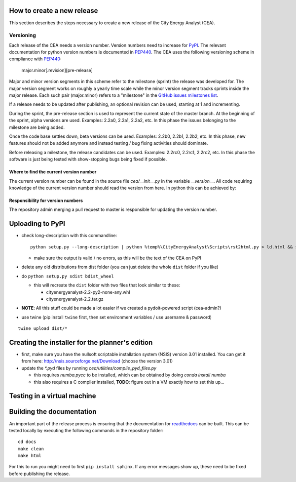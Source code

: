 How to create a new release
===========================

This section describes the steps necessary to create a new release of the City Energy Analyst (CEA).

Versioning
----------

Each release of the CEA needs a version number. Version numbers need to increase for PyPI_. The relevant documentation
for python version numbers is documented in PEP440_. The CEA uses the following versioning scheme in compliance with
PEP440_:

    major.minor[.revision][pre-release]

Major and minor version segments in this scheme refer to the milestone (sprint) the release was developed for. The
major version segment works on roughly a yearly time scale while the minor version segment tracks sprints inside the
major release. Each such pair (major.minor) refers to a "milestone" in the `GitHub issues milestones list`_.

If a release needs to be updated after publishing, an optional revision can be used, starting at 1 and incrementing.

During the sprint, the pre-release section is used to represent the current state of the master branch. At the beginning
of the sprint, alpha versions are used. Examples: 2.2a0, 2.2a1, 2.2a2, etc. In this phase the issues belonging to the
milestone are being added.

Once the code base settles down, beta versions can be used. Examples: 2.2b0, 2.2b1, 2.2b2, etc. In this phase, new
features should not be added anymore and instead testing / bug fixing activities should dominate.

Before releasing a milestone, the release candidates can be used. Examples: 2.2rc0, 2.2rc1, 2.2rc2, etc. In this phase
the software is just being tested with show-stopping bugs being fixed if possible.

Where to find the current version number
^^^^^^^^^^^^^^^^^^^^^^^^^^^^^^^^^^^^^^^^

The current version number can be found in the source file `cea/__init__.py` in the variable `__version__`. All code
requiring knowledge of the current version number should read the version from here. In python this can be achieved by:

.. source: python

    import cea
    version_number = cea.__version__



Responsibility for version numbers
^^^^^^^^^^^^^^^^^^^^^^^^^^^^^^^^^^

The repository admin merging a pull request to master is responsible for updating the version number.

.. _PyPI: https://pypi.python.org/pypi
.. _PEP440: https://www.python.org/dev/peps/pep-0440
.. _GitHub issues milestones list: https://github.com/architecture-building-systems/CEAforArcGIS/milestones


Uploading to PyPI
=================

- check long-description with this commandline::

    python setup.py --long-description | python %temp%\CityEnergyAnalyst\Scripts\rst2html.py > ld.html && start ld.html

  - make sure the output is valid / no errors, as this will be the text of the CEA on PyPI

- delete any old distributions from dist folder (you can just delete the whole ``dist`` folder if you like)

- do ``python setup.py sdist bdist_wheel``

  - this will recreate the ``dist`` folder with two files that look similar to these:

    - cityenergyanalyst-2.2-py2-none-any.whl
    - cityenergyanalyst-2.2.tar.gz

- **NOTE**: All this stuff could be made a lot easier if we created a pydoit-powered script (cea-admin?)

- use twine (pip install ``twine`` first, then set environment variables / use username & password)

::

    twine upload dist/*


Creating the installer for the planner's edition
================================================

- first, make sure you have the nullsoft scriptable installation system (NSIS) version 3.01 installed. You can get it
  from here: http://nsis.sourceforge.net/Download (choose the version 3.01)

- update the `*.pyd` files by running `cea/utilities/compile_pyd_files.py`

  - this requires `numba.pycc` to be installed, which can be obtained by doing `conda install numba`
  - this also requires a C compiler installed, **TODO**: figure out in a VM exactly how to set this up...

Testing in a virtual machine
============================

Building the documentation
==========================

An important part of the release process is ensuring that the documentation for readthedocs_ can be built. This can
be tested locally by executing the following commands in the repository folder::

    cd docs
    make clean
    make html

For this to run you might need to first ``pip install sphinx``. If any error messages show up, these need to be fixed
before publishing the release.

.. _readthedocs: http://city-energy-analyst.readthedocs.io/en/latest/index.html

